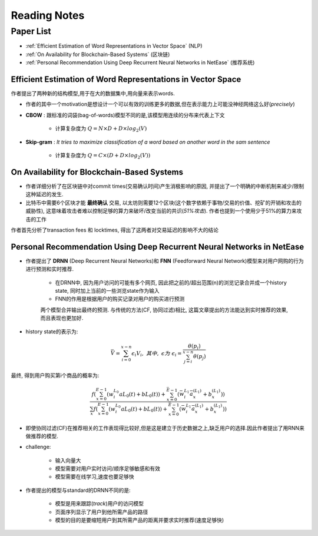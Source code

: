 Reading Notes
===================

Paper List
-------------------

- :ref:`Efficient Estimation of Word Representations in Vector Space` (NLP)

- :ref:`On Availability for Blockchain-Based Systems` (区块链)

- :ref:`Personal Recommendation Using Deep Recurrent Neural Networks in NetEase` (推荐系统)


.. _Efficient Estimation of Word Representations in Vector Space:

Efficient Estimation of Word Representations in Vector Space
>>>>>>>>>>>>>>>>>>>>>>>>>>>>>>>>>>>>>>>>>>>>>>>>>>>>>>>>>>>>

作者提出了两种新的结构模型,用于在大的数据集中,用向量来表示words.

- 作者的其中一个motivation是想设计一个可以有效的训练更多的数据,但在表示能力上可能没神经网络这么好(`precisely`)

- **CBOW** : 跟标准的词袋(bag-of-words)模型不同的是,该模型用连续的分布来代表上下文

    - 计算复杂度为 :math:`Q = N × D + D × log_2(V)`

- **Skip-gram** : `It tries to maximize classification of a word based on another word in the sam sentence`

    - 计算复杂度为 :math:`Q = C × (D + D × log_2(V))`


.. _On Availability for Blockchain-Based Systems:

On Availability for Blockchain-Based Systems
>>>>>>>>>>>>>>>>>>>>>>>>>>>>>>>>>>>>>>>>>>>>

- 作者详细分析了在区块链中对commit times(交易确认时间)产生消极影响的原因, 并提出了一个明确的中断机制来减少/限制这种延迟的发生.

- 比特币中需要6个区块才能 **最终确认** 交易, 以太坊则需要12个区块(这个数字依赖于事物/交易的价值、挖矿的开销和攻击的威胁性), 这意味着攻击者难以控制足够的算力来破坏/改变当前的共识(`51%攻击`). 作者也提到一个使用少于51%的算力来攻击的工作

作者首先分析了transaction fees 和 locktimes, 得出了这两者对交易延迟的影响不大的结论


.. _Personal Recommendation Using Deep Recurrent Neural Networks in NetEase:

Personal Recommendation Using Deep Recurrent Neural Networks in NetEase
>>>>>>>>>>>>>>>>>>>>>>>>>>>>>>>>>>>>>>>>>>>>>>>>>>>>>>>>>>>>>>>>>>>>>>>

- 作者提出了 **DRNN** (Deep Recurrent Neural Networks)和 **FNN** (Feedforward Neural Network)模型来对用户网购的行为进行预测和实时推荐.

    - 在DRNN中, 因为用户访问的可能有多个网页, 因此把之前的/超出范围(n)的浏览记录合并成一个history state, 同时加上当前的一些浏览state作为输入
    - FNN的作用是根据用户的购买记录对用户的购买进行预测

    两个模型合并输出最终的预测. 与传统的方法(CF, 协同过滤)相比, 这篇文章提出的方法能达到实时推荐的效果, 而且表现也更加好.

- history state的表示为:

.. math::
    \bar{V} = \sum_{i=0}^{x-n}\epsilon_{i}V_{i},\ 其中,\ \epsilon 为\ \epsilon_{i}=\frac{\theta(p_i)}{\sum_{j=i}^{x-n}\theta(p_j)}

最终, 得到用户购买第i个商品的概率为:

.. math::
    \frac{f(\sum_{x=0}^{E-1}(w_{i}^{L_0}aL_{0}(t)+bL_{0}(t))+\sum_{x=0}^{\bar{E}-1}(\bar{w}_{i}^{L_1}\bar{a}_{x}^{(L_1)}+b_{x}^{(L_1)}))}
    {\sum_{x}f(\sum_{x=0}^{E-1}(w_{i}^{L_0}aL_{0}(t)+bL_{0}(t))+\sum_{x=0}^{\bar{E}-1}(\bar{w}_{i}^{L_1}\bar{a}_{x}^{(L_1)}+b_{x}^{(L_1)}))}

- 即使协同过滤(CF)在推荐相关的工作表现得比较好,但是这是建立于历史数据之上,缺乏用户的选择.因此作者提出了用RNN来做推荐的模型.

- challenge:

    - 输入向量大
    - 模型需要对用户实时访问/顺序足够敏感和有效
    - 模型需要在线学习,速度也要足够快

- 作者提出的模型与standard的DRNN不同的是:

    - 模型是用来跟踪(`track`)用户的访问模型
    - 页面序列显示了用户到他所需产品的路径
    - 模型的目的是要缩短用户到其所需产品的距离并要求实时推荐(速度足够快)